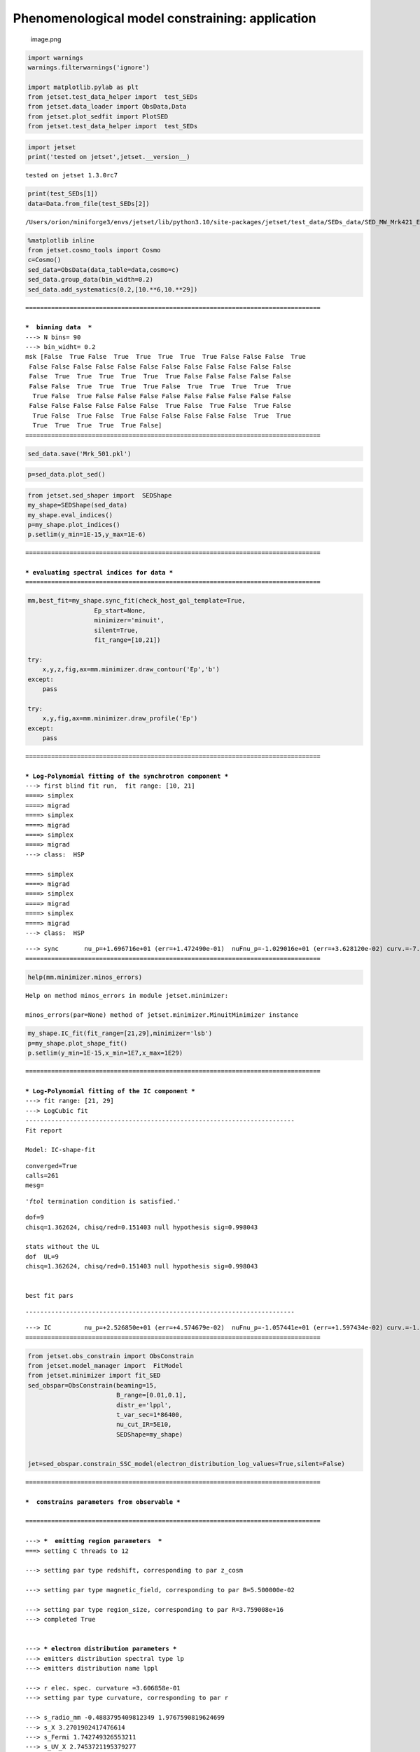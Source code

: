 .. _phenom_constr:

Phenomenological model constraining: application
================================================

.. figure:: ../slides/jetset_slides/jetset_slides.025.png
   :alt: image.png

   image.png

.. code:: ipython3

    import warnings
    warnings.filterwarnings('ignore')
    
    import matplotlib.pylab as plt
    from jetset.test_data_helper import  test_SEDs
    from jetset.data_loader import ObsData,Data
    from jetset.plot_sedfit import PlotSED
    from jetset.test_data_helper import  test_SEDs


.. code:: ipython3

    import jetset
    print('tested on jetset',jetset.__version__)


.. parsed-literal::

    tested on jetset 1.3.0rc7


.. code:: ipython3

    print(test_SEDs[1])
    data=Data.from_file(test_SEDs[2])



.. parsed-literal::

    /Users/orion/miniforge3/envs/jetset/lib/python3.10/site-packages/jetset/test_data/SEDs_data/SED_MW_Mrk421_EBL_DEABS.ecsv


.. code:: ipython3

    %matplotlib inline
    from jetset.cosmo_tools import Cosmo
    c=Cosmo()
    sed_data=ObsData(data_table=data,cosmo=c)
    sed_data.group_data(bin_width=0.2)
    sed_data.add_systematics(0.2,[10.**6,10.**29])



.. parsed-literal::

    ================================================================================
    
    ***  binning data  ***
    ---> N bins= 90
    ---> bin_widht= 0.2
    msk [False  True False  True  True  True  True  True False False False  True
     False False False False False False False False False False False False
     False  True  True  True  True  True  True False False False False False
     False False  True  True  True  True False  True  True  True  True  True
      True False  True False False False False False False False False False
     False False False False False False  True False  True False  True False
      True False  True False  True False False False False False  True  True
      True  True  True  True  True False]
    ================================================================================
    


.. code:: ipython3

    sed_data.save('Mrk_501.pkl')

.. code:: ipython3

    p=sed_data.plot_sed()



.. image:: Jet_example_phenom_constr_files/Jet_example_phenom_constr_8_0.png


.. code:: ipython3

    from jetset.sed_shaper import  SEDShape
    my_shape=SEDShape(sed_data)
    my_shape.eval_indices()
    p=my_shape.plot_indices()
    p.setlim(y_min=1E-15,y_max=1E-6)


.. parsed-literal::

    ================================================================================
    
    *** evaluating spectral indices for data ***
    ================================================================================
    



.. image:: Jet_example_phenom_constr_files/Jet_example_phenom_constr_9_1.png


.. code:: ipython3

    mm,best_fit=my_shape.sync_fit(check_host_gal_template=True,
                      Ep_start=None,
                      minimizer='minuit',
                      silent=True,
                      fit_range=[10,21])
    
    try:
        x,y,z,fig,ax=mm.minimizer.draw_contour('Ep','b')
    except:
        pass
    
    try:
        x,y,fig,ax=mm.minimizer.draw_profile('Ep')
    except:
        pass



.. parsed-literal::

    ================================================================================
    
    *** Log-Polynomial fitting of the synchrotron component ***
    ---> first blind fit run,  fit range: [10, 21]
    ====> simplex
    ====> migrad
    ====> simplex
    ====> migrad
    ====> simplex
    ====> migrad
    ---> class:  HSP
    
    ====> simplex
    ====> migrad
    ====> simplex
    ====> migrad
    ====> simplex
    ====> migrad
    ---> class:  HSP
    
    



.. raw:: html

    <i>Table length=6</i>
    <table id="table5505131056-904222" class="table-striped table-bordered table-condensed">
    <thead><tr><th>model name</th><th>name</th><th>val</th><th>bestfit val</th><th>err +</th><th>err -</th><th>start val</th><th>fit range min</th><th>fit range max</th><th>frozen</th></tr></thead>
    <tr><td>LogCubic</td><td>b</td><td>-7.213716e-02</td><td>-7.213716e-02</td><td>1.339097e-02</td><td>--</td><td>-5.519776e-02</td><td>-1.000000e+01</td><td>0.000000e+00</td><td>False</td></tr>
    <tr><td>LogCubic</td><td>c</td><td>-2.760462e-03</td><td>-2.760462e-03</td><td>2.010488e-03</td><td>--</td><td>4.628271e-03</td><td>-1.000000e+01</td><td>1.000000e+01</td><td>False</td></tr>
    <tr><td>LogCubic</td><td>Ep</td><td>1.696716e+01</td><td>1.696716e+01</td><td>1.472490e-01</td><td>--</td><td>1.591347e+01</td><td>0.000000e+00</td><td>3.000000e+01</td><td>False</td></tr>
    <tr><td>LogCubic</td><td>Sp</td><td>-1.029016e+01</td><td>-1.029016e+01</td><td>3.628120e-02</td><td>--</td><td>-1.019697e+01</td><td>-3.000000e+01</td><td>0.000000e+00</td><td>False</td></tr>
    <tr><td>host_galaxy</td><td>nuFnu_p_host</td><td>-1.009709e+01</td><td>-1.009709e+01</td><td>6.789409e-02</td><td>--</td><td>-1.019697e+01</td><td>-1.219697e+01</td><td>-8.196966e+00</td><td>False</td></tr>
    <tr><td>host_galaxy</td><td>nu_scale</td><td>1.730798e-02</td><td>1.730798e-02</td><td>1.787557e-04</td><td>--</td><td>0.000000e+00</td><td>-5.000000e-01</td><td>5.000000e-01</td><td>False</td></tr>
    </table><style>table.dataTable {clear: both; width: auto !important; margin: 0 !important;}
    .dataTables_info, .dataTables_length, .dataTables_filter, .dataTables_paginate{
    display: inline-block; margin-right: 1em; }
    .paginate_button { margin-right: 5px; }
    </style>
    <script>
    
    var astropy_sort_num = function(a, b) {
        var a_num = parseFloat(a);
        var b_num = parseFloat(b);
    
        if (isNaN(a_num) && isNaN(b_num))
            return ((a < b) ? -1 : ((a > b) ? 1 : 0));
        else if (!isNaN(a_num) && !isNaN(b_num))
            return ((a_num < b_num) ? -1 : ((a_num > b_num) ? 1 : 0));
        else
            return isNaN(a_num) ? -1 : 1;
    }
    
    require.config({paths: {
        datatables: 'https://cdn.datatables.net/1.10.12/js/jquery.dataTables.min'
    }});
    require(["datatables"], function(){
        console.log("$('#table5505131056-904222').dataTable()");
    
    jQuery.extend( jQuery.fn.dataTableExt.oSort, {
        "optionalnum-asc": astropy_sort_num,
        "optionalnum-desc": function (a,b) { return -astropy_sort_num(a, b); }
    });
    
        $('#table5505131056-904222').dataTable({
            order: [],
            pageLength: 100,
            lengthMenu: [[10, 25, 50, 100, 500, 1000, -1], [10, 25, 50, 100, 500, 1000, 'All']],
            pagingType: "full_numbers",
            columnDefs: [{targets: [2, 3, 4, 5, 6, 7, 8], type: "optionalnum"}]
        });
    });
    </script>



.. parsed-literal::

    ---> sync       nu_p=+1.696716e+01 (err=+1.472490e-01)  nuFnu_p=-1.029016e+01 (err=+3.628120e-02) curv.=-7.213716e-02 (err=+1.339097e-02)
    ================================================================================
    



.. image:: Jet_example_phenom_constr_files/Jet_example_phenom_constr_10_3.png


.. code:: ipython3

    help(mm.minimizer.minos_errors)


.. parsed-literal::

    Help on method minos_errors in module jetset.minimizer:
    
    minos_errors(par=None) method of jetset.minimizer.MinuitMinimizer instance
    


.. code:: ipython3

    my_shape.IC_fit(fit_range=[21,29],minimizer='lsb')
    p=my_shape.plot_shape_fit()
    p.setlim(y_min=1E-15,x_min=1E7,x_max=1E29)


.. parsed-literal::

    ================================================================================
    
    *** Log-Polynomial fitting of the IC component ***
    ---> fit range: [21, 29]
    ---> LogCubic fit
    -------------------------------------------------------------------------
    Fit report
    
    Model: IC-shape-fit



.. raw:: html

    <i>Table length=4</i>
    <table id="table5508168912-921020" class="table-striped table-bordered table-condensed">
    <thead><tr><th>model name</th><th>name</th><th>par type</th><th>units</th><th>val</th><th>phys. bound. min</th><th>phys. bound. max</th><th>log</th><th>frozen</th></tr></thead>
    <tr><td>LogCubic</td><td>b</td><td>curvature</td><td></td><td>-1.552140e-01</td><td>-1.000000e+01</td><td>0.000000e+00</td><td>False</td><td>False</td></tr>
    <tr><td>LogCubic</td><td>c</td><td>third-degree</td><td></td><td>-3.792906e-02</td><td>-1.000000e+01</td><td>1.000000e+01</td><td>False</td><td>False</td></tr>
    <tr><td>LogCubic</td><td>Ep</td><td>peak freq</td><td>Hz</td><td>2.526850e+01</td><td>0.000000e+00</td><td>3.000000e+01</td><td>True</td><td>False</td></tr>
    <tr><td>LogCubic</td><td>Sp</td><td>peak flux</td><td>erg / (s cm2)</td><td>-1.057441e+01</td><td>-3.000000e+01</td><td>0.000000e+00</td><td>True</td><td>False</td></tr>
    </table><style>table.dataTable {clear: both; width: auto !important; margin: 0 !important;}
    .dataTables_info, .dataTables_length, .dataTables_filter, .dataTables_paginate{
    display: inline-block; margin-right: 1em; }
    .paginate_button { margin-right: 5px; }
    </style>
    <script>
    
    var astropy_sort_num = function(a, b) {
        var a_num = parseFloat(a);
        var b_num = parseFloat(b);
    
        if (isNaN(a_num) && isNaN(b_num))
            return ((a < b) ? -1 : ((a > b) ? 1 : 0));
        else if (!isNaN(a_num) && !isNaN(b_num))
            return ((a_num < b_num) ? -1 : ((a_num > b_num) ? 1 : 0));
        else
            return isNaN(a_num) ? -1 : 1;
    }
    
    require.config({paths: {
        datatables: 'https://cdn.datatables.net/1.10.12/js/jquery.dataTables.min'
    }});
    require(["datatables"], function(){
        console.log("$('#table5508168912-921020').dataTable()");
    
    jQuery.extend( jQuery.fn.dataTableExt.oSort, {
        "optionalnum-asc": astropy_sort_num,
        "optionalnum-desc": function (a,b) { return -astropy_sort_num(a, b); }
    });
    
        $('#table5508168912-921020').dataTable({
            order: [],
            pageLength: 100,
            lengthMenu: [[10, 25, 50, 100, 500, 1000, -1], [10, 25, 50, 100, 500, 1000, 'All']],
            pagingType: "full_numbers",
            columnDefs: [{targets: [4, 5, 6], type: "optionalnum"}]
        });
    });
    </script>



.. parsed-literal::

    
    converged=True
    calls=261
    mesg=



.. parsed-literal::

    '`ftol` termination condition is satisfied.'


.. parsed-literal::

    dof=9
    chisq=1.362624, chisq/red=0.151403 null hypothesis sig=0.998043
    
    stats without the UL
    dof  UL=9
    chisq=1.362624, chisq/red=0.151403 null hypothesis sig=0.998043
    
    
    best fit pars



.. raw:: html

    <i>Table length=4</i>
    <table id="table5508163152-390376" class="table-striped table-bordered table-condensed">
    <thead><tr><th>model name</th><th>name</th><th>val</th><th>bestfit val</th><th>err +</th><th>err -</th><th>start val</th><th>fit range min</th><th>fit range max</th><th>frozen</th></tr></thead>
    <tr><td>LogCubic</td><td>b</td><td>-1.552140e-01</td><td>-1.552140e-01</td><td>1.002820e-02</td><td>--</td><td>-1.000000e+00</td><td>-1.000000e+01</td><td>0.000000e+00</td><td>False</td></tr>
    <tr><td>LogCubic</td><td>c</td><td>-3.792906e-02</td><td>-3.792906e-02</td><td>4.394177e-03</td><td>--</td><td>-1.000000e+00</td><td>-1.000000e+01</td><td>1.000000e+01</td><td>False</td></tr>
    <tr><td>LogCubic</td><td>Ep</td><td>2.526850e+01</td><td>2.526850e+01</td><td>4.574679e-02</td><td>--</td><td>2.526355e+01</td><td>0.000000e+00</td><td>3.000000e+01</td><td>False</td></tr>
    <tr><td>LogCubic</td><td>Sp</td><td>-1.057441e+01</td><td>-1.057441e+01</td><td>1.597434e-02</td><td>--</td><td>-1.000000e+01</td><td>-3.000000e+01</td><td>0.000000e+00</td><td>False</td></tr>
    </table><style>table.dataTable {clear: both; width: auto !important; margin: 0 !important;}
    .dataTables_info, .dataTables_length, .dataTables_filter, .dataTables_paginate{
    display: inline-block; margin-right: 1em; }
    .paginate_button { margin-right: 5px; }
    </style>
    <script>
    
    var astropy_sort_num = function(a, b) {
        var a_num = parseFloat(a);
        var b_num = parseFloat(b);
    
        if (isNaN(a_num) && isNaN(b_num))
            return ((a < b) ? -1 : ((a > b) ? 1 : 0));
        else if (!isNaN(a_num) && !isNaN(b_num))
            return ((a_num < b_num) ? -1 : ((a_num > b_num) ? 1 : 0));
        else
            return isNaN(a_num) ? -1 : 1;
    }
    
    require.config({paths: {
        datatables: 'https://cdn.datatables.net/1.10.12/js/jquery.dataTables.min'
    }});
    require(["datatables"], function(){
        console.log("$('#table5508163152-390376').dataTable()");
    
    jQuery.extend( jQuery.fn.dataTableExt.oSort, {
        "optionalnum-asc": astropy_sort_num,
        "optionalnum-desc": function (a,b) { return -astropy_sort_num(a, b); }
    });
    
        $('#table5508163152-390376').dataTable({
            order: [],
            pageLength: 100,
            lengthMenu: [[10, 25, 50, 100, 500, 1000, -1], [10, 25, 50, 100, 500, 1000, 'All']],
            pagingType: "full_numbers",
            columnDefs: [{targets: [2, 3, 4, 5, 6, 7, 8], type: "optionalnum"}]
        });
    });
    </script>



.. parsed-literal::

    -------------------------------------------------------------------------
    
    
    



.. raw:: html

    <i>Table length=4</i>
    <table id="table5508168096-790403" class="table-striped table-bordered table-condensed">
    <thead><tr><th>model name</th><th>name</th><th>val</th><th>bestfit val</th><th>err +</th><th>err -</th><th>start val</th><th>fit range min</th><th>fit range max</th><th>frozen</th></tr></thead>
    <tr><td>LogCubic</td><td>b</td><td>-1.552140e-01</td><td>-1.552140e-01</td><td>1.002820e-02</td><td>--</td><td>-1.000000e+00</td><td>-1.000000e+01</td><td>0.000000e+00</td><td>False</td></tr>
    <tr><td>LogCubic</td><td>c</td><td>-3.792906e-02</td><td>-3.792906e-02</td><td>4.394177e-03</td><td>--</td><td>-1.000000e+00</td><td>-1.000000e+01</td><td>1.000000e+01</td><td>False</td></tr>
    <tr><td>LogCubic</td><td>Ep</td><td>2.526850e+01</td><td>2.526850e+01</td><td>4.574679e-02</td><td>--</td><td>2.526355e+01</td><td>0.000000e+00</td><td>3.000000e+01</td><td>False</td></tr>
    <tr><td>LogCubic</td><td>Sp</td><td>-1.057441e+01</td><td>-1.057441e+01</td><td>1.597434e-02</td><td>--</td><td>-1.000000e+01</td><td>-3.000000e+01</td><td>0.000000e+00</td><td>False</td></tr>
    </table><style>table.dataTable {clear: both; width: auto !important; margin: 0 !important;}
    .dataTables_info, .dataTables_length, .dataTables_filter, .dataTables_paginate{
    display: inline-block; margin-right: 1em; }
    .paginate_button { margin-right: 5px; }
    </style>
    <script>
    
    var astropy_sort_num = function(a, b) {
        var a_num = parseFloat(a);
        var b_num = parseFloat(b);
    
        if (isNaN(a_num) && isNaN(b_num))
            return ((a < b) ? -1 : ((a > b) ? 1 : 0));
        else if (!isNaN(a_num) && !isNaN(b_num))
            return ((a_num < b_num) ? -1 : ((a_num > b_num) ? 1 : 0));
        else
            return isNaN(a_num) ? -1 : 1;
    }
    
    require.config({paths: {
        datatables: 'https://cdn.datatables.net/1.10.12/js/jquery.dataTables.min'
    }});
    require(["datatables"], function(){
        console.log("$('#table5508168096-790403').dataTable()");
    
    jQuery.extend( jQuery.fn.dataTableExt.oSort, {
        "optionalnum-asc": astropy_sort_num,
        "optionalnum-desc": function (a,b) { return -astropy_sort_num(a, b); }
    });
    
        $('#table5508168096-790403').dataTable({
            order: [],
            pageLength: 100,
            lengthMenu: [[10, 25, 50, 100, 500, 1000, -1], [10, 25, 50, 100, 500, 1000, 'All']],
            pagingType: "full_numbers",
            columnDefs: [{targets: [2, 3, 4, 5, 6, 7, 8], type: "optionalnum"}]
        });
    });
    </script>



.. parsed-literal::

    ---> IC         nu_p=+2.526850e+01 (err=+4.574679e-02)  nuFnu_p=-1.057441e+01 (err=+1.597434e-02) curv.=-1.552140e-01 (err=+1.002820e-02)
    ================================================================================
    



.. image:: Jet_example_phenom_constr_files/Jet_example_phenom_constr_12_9.png


.. code:: ipython3

    from jetset.obs_constrain import ObsConstrain
    from jetset.model_manager import  FitModel
    from jetset.minimizer import fit_SED
    sed_obspar=ObsConstrain(beaming=15,
                            B_range=[0.01,0.1],
                            distr_e='lppl',
                            t_var_sec=1*86400,
                            nu_cut_IR=5E10,
                            SEDShape=my_shape)
    
    
    jet=sed_obspar.constrain_SSC_model(electron_distribution_log_values=True,silent=False)


.. parsed-literal::

    ================================================================================
    
    ***  constrains parameters from observable ***
    
    ================================================================================
    
    ---> ***  emitting region parameters  ***
    ===> setting C threads to 12
    
    ---> setting par type redshift, corresponding to par z_cosm
    
    ---> setting par type magnetic_field, corresponding to par B=5.500000e-02
    
    ---> setting par type region_size, corresponding to par R=3.759008e+16
    ---> completed True
    
    
    ---> *** electron distribution parameters ***
    ---> emitters distribution spectral type lp
    ---> emitters distribution name lppl
    
    ---> r elec. spec. curvature =3.606858e-01
    ---> setting par type curvature, corresponding to par r
    
    ---> s_radio_mm -0.4883795409812349 1.9767590819624699
    ---> s_X 3.2701902417476614
    ---> s_Fermi 1.742749326553211
    ---> s_UV_X 2.7453721195379277
    ---> s_Opt_UV -1.5681956535053265 4.136391307010653
    ---> s from synch log-log fit -1.0
    ---> s from (s_Fermi + s_UV)/2
    ---> power-law index s, class obj=HSP s chosen is 2.244061
    ---> setting par type LE_spectral_slope, corresponding to par s
    ---> task completed True
    
    ---> setting gamma_3p_Sync= 1.771852e+05, assuming B=5.500000e-02
    ---> task completed True
    
    ---> gamma_max=2.858471e+06 from nu_max_Sync= 2.413075e+19, using B=5.500000e-02
    ---> task completed True
    ---> setting par type high-energy-cut-off, corresponding to par gmax=6.456134e+00
    
    ---> setting par type low-energy-cut-off, corresponding to par gmin=2.114333e+00
    ---> task completed True
    
    ---> setting par type turn-over energy, corresponding to par gamma0_log_parab=4.200508e+00
    ---> task completed True
    ---> using gamma_3p_Sync= 177185.1766628722
    
    ---> nu_p_seed_blob=6.388798e+15
    ---> COMPTON FACTOR=9.161620e+00 18863.059764927286
    ---> determine gamma_3p_SSCc= 2.555463e+05
    ---> task completed True
    
    ---> setting par type turn-over energy, corresponding to par gamma0_log_parab=4.359550e+00
    ---> task completed True
    ---> using gamma_3p_SSC=2.555463e+05
    
    
    ---> setting par type emitters_density, corresponding to par N
    ---> to N=3.208503e+00
    ---> task completed (None, True)
    
    ---> setting B from nu_p_S to B=1.000000e+00
    ---> to B=1.000000e+00
    ---> setting B from best matching of nu_p_IC
    
         Best B=3.371158e-02
    ---> setting par type magnetic_field, corresponding to par B
    ---> task completed  True
    ---> best B found: 3.371158e-02
    
    ---> update pars for new B 
    ---> setting par type low-energy-cut-off, corresponding to par gmin
    ---> task completed True
    ---> set to 2.220625e+00
    
    ---> setting par type low-energy-cut-off, corresponding to par gamma0_log_parab
    ---> task completed True
    ---> task completed  True
    ---> using gamma_3p_Sync= 226318.03753775885
    ---> to 4.306800e+00
    
    ---> gamma_max=3.651116e+06 from nu_max_Sync= 2.413075e+19, using B=3.371158e-02
    ---> task completed True
    ---> setting par type high-energy-cut-off, corresponding to par gmax
    ---> set to 6.562426e+00
    
    ---> setting par type emitters_density, corresponding to par N
    ---> to N=6.817559e+00
    ---> task completed (None, True)
    
    ---> setting R from Compton Dominance (CD)
         Best R=4.264578e+16
    ---> setting par type region_size, corresponding to par R
    ---> set to 4.264578e+16
    ---> task completed True
    ---> updating setting par type emitters_density, corresponding to par N
    ---> set to 4.668962e+00
    ---> task completed (None, True)
    ---> t_var (days) 1.1344957565409766
    
    show pars



.. raw:: html

    <i>Table length=12</i>
    <table id="table5511635936-548295" class="table-striped table-bordered table-condensed">
    <thead><tr><th>model name</th><th>name</th><th>par type</th><th>units</th><th>val</th><th>phys. bound. min</th><th>phys. bound. max</th><th>log</th><th>frozen</th></tr></thead>
    <tr><td>jet_leptonic</td><td>R</td><td>region_size</td><td>cm</td><td>4.264578e+16</td><td>1.000000e+03</td><td>1.000000e+30</td><td>False</td><td>False</td></tr>
    <tr><td>jet_leptonic</td><td>R_H</td><td>region_position</td><td>cm</td><td>1.000000e+17</td><td>0.000000e+00</td><td>--</td><td>False</td><td>True</td></tr>
    <tr><td>jet_leptonic</td><td>B</td><td>magnetic_field</td><td>gauss</td><td>3.371158e-02</td><td>0.000000e+00</td><td>--</td><td>False</td><td>False</td></tr>
    <tr><td>jet_leptonic</td><td>NH_cold_to_rel_e</td><td>cold_p_to_rel_e_ratio</td><td></td><td>1.000000e+00</td><td>0.000000e+00</td><td>--</td><td>False</td><td>True</td></tr>
    <tr><td>jet_leptonic</td><td>beam_obj</td><td>beaming</td><td></td><td>1.500000e+01</td><td>1.000000e-04</td><td>--</td><td>False</td><td>False</td></tr>
    <tr><td>jet_leptonic</td><td>z_cosm</td><td>redshift</td><td></td><td>3.360000e-02</td><td>0.000000e+00</td><td>--</td><td>False</td><td>False</td></tr>
    <tr><td>jet_leptonic</td><td>gmin</td><td>low-energy-cut-off</td><td>lorentz-factor*</td><td>2.220625e+00</td><td>0.000000e+00</td><td>9.000000e+00</td><td>True</td><td>False</td></tr>
    <tr><td>jet_leptonic</td><td>gmax</td><td>high-energy-cut-off</td><td>lorentz-factor*</td><td>6.562426e+00</td><td>0.000000e+00</td><td>1.500000e+01</td><td>True</td><td>False</td></tr>
    <tr><td>jet_leptonic</td><td>N</td><td>emitters_density</td><td>1 / cm3</td><td>4.668962e+00</td><td>0.000000e+00</td><td>--</td><td>False</td><td>False</td></tr>
    <tr><td>jet_leptonic</td><td>gamma0_log_parab</td><td>turn-over-energy</td><td>lorentz-factor*</td><td>4.306800e+00</td><td>0.000000e+00</td><td>9.000000e+00</td><td>True</td><td>False</td></tr>
    <tr><td>jet_leptonic</td><td>s</td><td>LE_spectral_slope</td><td></td><td>2.244061e+00</td><td>-1.000000e+01</td><td>1.000000e+01</td><td>False</td><td>False</td></tr>
    <tr><td>jet_leptonic</td><td>r</td><td>spectral_curvature</td><td></td><td>3.606858e-01</td><td>-1.500000e+01</td><td>1.500000e+01</td><td>False</td><td>False</td></tr>
    </table><style>table.dataTable {clear: both; width: auto !important; margin: 0 !important;}
    .dataTables_info, .dataTables_length, .dataTables_filter, .dataTables_paginate{
    display: inline-block; margin-right: 1em; }
    .paginate_button { margin-right: 5px; }
    </style>
    <script>
    
    var astropy_sort_num = function(a, b) {
        var a_num = parseFloat(a);
        var b_num = parseFloat(b);
    
        if (isNaN(a_num) && isNaN(b_num))
            return ((a < b) ? -1 : ((a > b) ? 1 : 0));
        else if (!isNaN(a_num) && !isNaN(b_num))
            return ((a_num < b_num) ? -1 : ((a_num > b_num) ? 1 : 0));
        else
            return isNaN(a_num) ? -1 : 1;
    }
    
    require.config({paths: {
        datatables: 'https://cdn.datatables.net/1.10.12/js/jquery.dataTables.min'
    }});
    require(["datatables"], function(){
        console.log("$('#table5511635936-548295').dataTable()");
    
    jQuery.extend( jQuery.fn.dataTableExt.oSort, {
        "optionalnum-asc": astropy_sort_num,
        "optionalnum-desc": function (a,b) { return -astropy_sort_num(a, b); }
    });
    
        $('#table5511635936-548295').dataTable({
            order: [],
            pageLength: 100,
            lengthMenu: [[10, 25, 50, 100, 500, 1000, -1], [10, 25, 50, 100, 500, 1000, 'All']],
            pagingType: "full_numbers",
            columnDefs: [{targets: [4, 5, 6], type: "optionalnum"}]
        });
    });
    </script>



.. parsed-literal::

    eval_model
    
    ================================================================================
    


.. code:: ipython3

    pl=jet.plot_model(sed_data=sed_data)
    pl.setlim(y_min=1E-15,x_min=1E7,x_max=1E29)
    jet.save_model('constrained_jet.pkl')



.. image:: Jet_example_phenom_constr_files/Jet_example_phenom_constr_14_0.png



